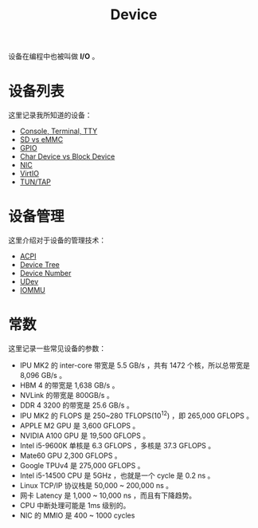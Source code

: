 :PROPERTIES:
:ID:       a0e6a0e6-7341-43ed-bec6-9a442e8007ed
:END:
#+title: Device

设备在编程中也被叫做 *I/O* 。

* 设备列表
这里记录我所知道的设备：

- [[id:39455c08-d2eb-49ae-9afe-c951113e086e][Console, Terminal, TTY]]
- [[id:08f158a5-849d-470c-a16f-33d782068dc0][SD vs eMMC]]
- [[id:70d01197-a7a9-45a2-825a-d93b3a20bdca][GPIO]]
- [[id:da7bb769-325c-49c3-b3ec-e4ba81fb626a][Char Device vs Block Device]]
- [[id:c317cf55-b4e7-4ead-95ba-6540d5a9d7cb][NIC]]
- [[id:b79f9e4b-a9d3-4669-a808-6f8d79b804f0][VirtIO]]
- [[id:7e75c925-b882-4665-a2ea-bc5207428147][TUN/TAP]]

* 设备管理
这里介绍对于设备的管理技术：

- [[id:4956339b-8b75-406d-b033-2242fb8a3773][ACPI]]
- [[id:5cfb61f9-86e0-4f30-8959-a81f27e6113e][Device Tree]]
- [[id:2a60b237-22b2-4f51-9176-d9acc174251f][Device Number]]
- [[id:ca13f53c-074c-405c-ab34-af0f5d44bf83][UDev]]
- [[id:b97e2990-2561-43b4-9a78-5f68aa65a432][IOMMU]]

* 常数
这里记录一些常见设备的参数：

- IPU MK2 的 inter-core 带宽是 5.5 GB/s ，共有 1472 个核，所以总带宽是 8,096 GB/s 。
- HBM 4 的带宽是 1,638 GB/s 。
- NVLink 的带宽是 800GB/s 。
- DDR 4 3200 的带宽是 25.6 GB/s 。
- IPU MK2 的 FLOPS 是 250~280 TFLOPS(10^{12}) ，即 265,000 GFLOPS 。
- APPLE M2 GPU 是 3,600 GFLOPS 。
- NVIDIA A100 GPU 是 19,500 GFLOPS 。
- Intel i5-9600K 单核是 6.3 GFLOPS ，多核是 37.3 GFLOPS 。
- Mate60 GPU 2,300 GFLOPS 。
- Google TPUv4 是 275,000 GFLOPS 。
- Intel i5-14500 CPU 是 5GHz ，也就是一个 cycle 是 0.2 ns 。
- Linux TCP/IP 协议栈是 50,000 ~ 200,000 ns 。
- 网卡 Latency 是 1,000 ~ 10,000 ns ，而且有下降趋势。
- CPU 中断处理可能是 1ms 级别的。
- NIC 的 MMIO 是 400 ~ 1000 cycles 
